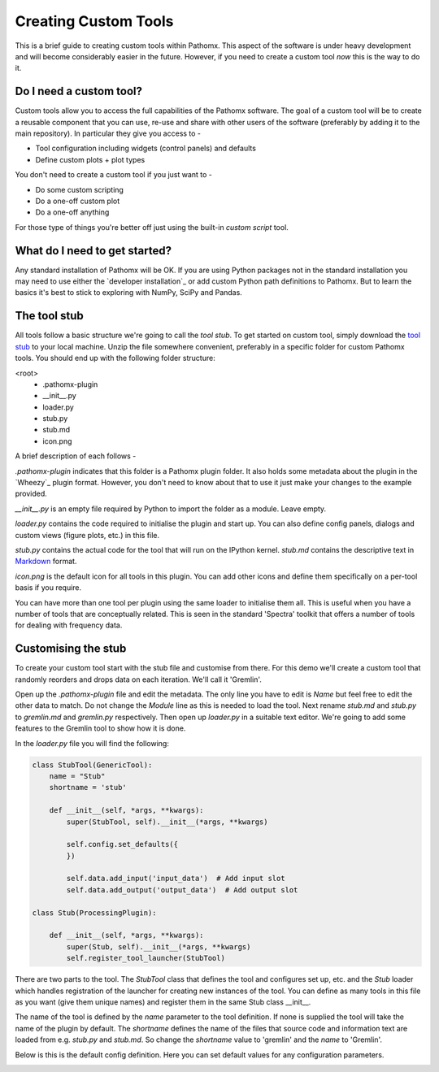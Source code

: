 Creating Custom Tools
=====================

This is a brief guide to creating custom tools within Pathomx. This aspect of the software
is under heavy development and will become considerably easier in the future. However, if 
you need to create a custom tool *now* this is the way to do it.

Do I need a custom tool?
------------------------

Custom tools allow you to access the full capabilities of the Pathomx software. The goal 
of a custom tool will be to create a reusable component that you can use, re-use and share
with other users of the software (preferably by adding it to the main repository). In particular
they give you access to - 

- Tool configuration including widgets (control panels) and defaults
- Define custom plots + plot types

You don't need to create a custom tool if you just want to -

- Do some custom scripting
- Do a one-off custom plot
- Do a one-off anything

For those type of things you're better off just using the built-in *custom script* tool.

What do I need to get started?
------------------------------

Any standard installation of Pathomx will be OK. If you are using Python packages not 
in the standard installation you may need to use either the `developer installation`_ or 
add custom Python path definitions to Pathomx. But to learn the basics it's best to stick
to exploring with NumPy, SciPy and Pandas.

The tool stub
-------------

All tools follow a basic structure we're going to call the *tool stub*. To get started on 
custom tool, simply download the `tool stub`_ to your local machine. Unzip the file
somewhere convenient, preferably in a specific folder for custom Pathomx tools. You should
end up with the following folder structure:

\<root>
   - .pathomx-plugin
   - __init__.py
   - loader.py
   - stub.py
   - stub.md
   - icon.png

A brief description of each follows - 

`.pathomx-plugin` indicates that this folder is a Pathomx plugin folder. It also holds some
metadata about the plugin in the `Wheezy`_ plugin format. However, you don't need to know about 
that to use it just make your changes to the example provided.

`__init__.py` is an empty file required by Python to import the folder as a module. Leave empty.

`loader.py` contains the code required to initialise the plugin and start up. You can also
define config panels, dialogs and custom views (figure plots, etc.) in this file. 

`stub.py` contains the actual code for the tool that will run on the IPython kernel. 
`stub.md` contains the descriptive text in `Markdown`_ format.

`icon.png` is the default icon for all tools in this plugin. You can add other icons and define them
specifically on a per-tool basis if you require.

You can have more than one tool per plugin using the same loader to initialise them all. 
This is useful when you have a number of tools that are conceptually related. This is 
seen in the standard 'Spectra' toolkit that offers a number of tools for dealing with frequency data.

Customising the stub
--------------------

To create your custom tool start with the stub file and customise from there. For this demo we'll
create a custom tool that randomly reorders and drops data on each iteration. We'll call
it 'Gremlin'.

Open up the `.pathomx-plugin` file and edit the metadata. The only line 
you have to edit is `Name` but feel free to edit the other data to match.
Do not change the `Module` line as this is needed to load the tool. Next 
rename `stub.md` and `stub.py` to `gremlin.md` and `gremlin.py` 
respectively. Then open up `loader.py` in a suitable text editor. We're
going to add some features to the Gremlin tool to show how it is done.

In the `loader.py` file you will find the following:

.. code-block:: python

    class StubTool(GenericTool):
        name = "Stub"
        shortname = 'stub'

        def __init__(self, *args, **kwargs):
            super(StubTool, self).__init__(*args, **kwargs)

            self.config.set_defaults({
            })

            self.data.add_input('input_data')  # Add input slot
            self.data.add_output('output_data')  # Add output slot

    class Stub(ProcessingPlugin):

        def __init__(self, *args, **kwargs):
            super(Stub, self).__init__(*args, **kwargs)
            self.register_tool_launcher(StubTool)


There are two parts to the tool. The `StubTool` class that defines the tool
and configures set up, etc. and the `Stub` loader which handles 
registration of the launcher for creating new instances of the tool. You
can define as many tools in this file as you want (give them unique names)
and register them in the same Stub class __init__.

The name of the tool is defined by the `name` parameter to the tool definition.
If none is supplied the tool will take the name of the plugin by default.
The `shortname` defines the name of the files that source code and information
text are loaded from e.g. `stub.py` and `stub.md`. So change the `shortname` value
to 'gremlin' and the `name` to 'Gremlin'.

Below is this is the default config definition. Here you can set default
values for any configuration parameters.














.. _tool stub: http://download.pathomx.org/tool_stub_3.0.0.zip
.. _Markdown: 
.. 
